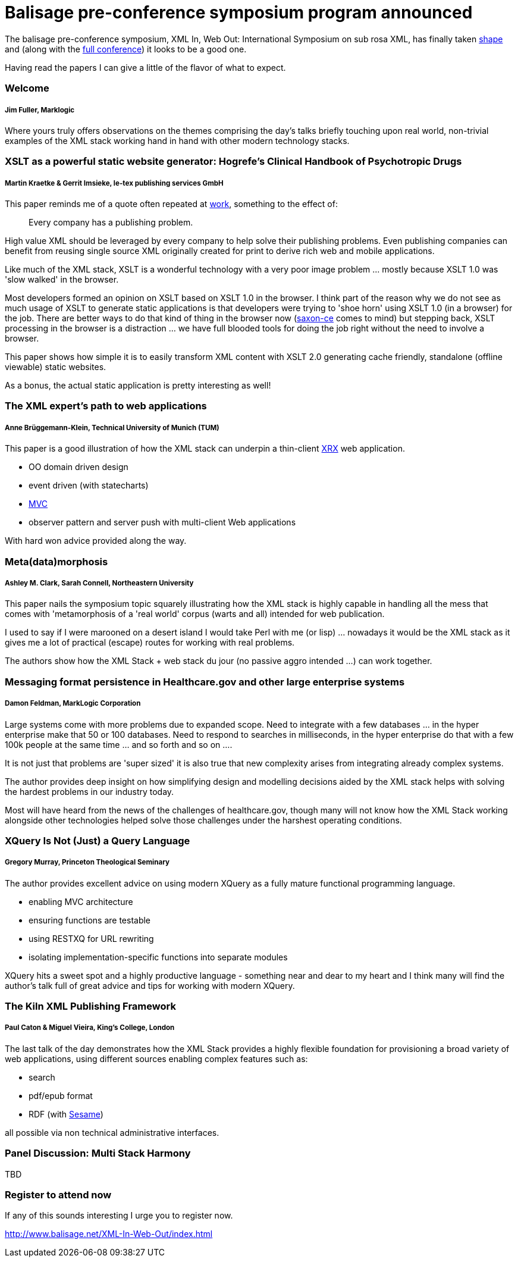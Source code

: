 = Balisage pre-conference symposium program announced

The balisage pre-conference symposium, XML In, Web Out: International Symposium on sub rosa XML, has finally taken http://balisage.net/XML-In-Web-Out/symposiumProgram.html[shape] and (along with the http://balisage.net/index.html[full conference]) it looks to be a good one.


Having read the papers I can give a little of the flavor of what to expect.


=== Welcome 
===== Jim Fuller, Marklogic

Where yours truly offers observations on the themes comprising the day's talks briefly touching upon real world, non-trivial examples of the XML stack working hand in hand with other modern technology stacks.  


=== XSLT as a powerful static website generator: Hogrefe's Clinical Handbook of Psychotropic Drugs 
===== Martin Kraetke & Gerrit Imsieke, le-tex publishing services GmbH

This paper reminds me of a quote often repeated at http://www.marklogic.com[work], something to the effect of:

> Every company has a publishing problem.

High value XML should be leveraged by every company to help solve their publishing problems. Even publishing companies can benefit from reusing single source XML originally created for print to derive rich web and mobile applications. 

Like much of the XML stack, XSLT is a wonderful technology with a very poor image problem ... mostly because XSLT 1.0 was 'slow walked' in the browser. 

Most developers formed an opinion on XSLT based on XSLT 1.0 in the browser. I think part of the reason why we do not see as much usage of XSLT to generate static applications is that developers were trying to 'shoe horn' using XSLT 1.0 (in a browser) for the job. There are better ways to do that kind of thing in the browser now (http://www.saxonica.com/ce/index.xml[saxon-ce] comes to mind) but stepping back, XSLT processing in the browser is a distraction ... we have full blooded tools for doing the job right without the need to involve a browser.  

This paper shows how simple it is to easily transform XML content with XSLT 2.0 generating cache friendly, standalone (offline viewable) static websites.

As a bonus, the actual static application is pretty interesting as well!


=== The XML expert’s path to web applications 
===== Anne Brüggemann-Klein, Technical University of Munich (TUM)

This paper is a good illustration of how  the XML stack can underpin a thin-client https://en.wikipedia.org/wiki/XRX_(web_application_architecture)[XRX] web application.

* OO domain driven design
* event driven (with statecharts)
* https://en.wikipedia.org/wiki/Model%E2%80%93view%E2%80%93controller[MVC]
* observer pattern and server push with multi-client Web applications 

With hard won advice provided along the way.


=== Meta(data)morphosis 
===== Ashley M. Clark, Sarah Connell, Northeastern University

This paper nails the symposium topic squarely illustrating how the XML stack is highly capable in handling all the mess that comes with 'metamorphosis of a 'real world' corpus (warts and all) intended for web publication. 

I used to say if I were marooned on a desert island I would take Perl with me (or lisp) ... nowadays it would be the XML stack as it gives me a lot of practical (escape) routes for working with real problems. 

The authors show how the XML Stack + web stack du jour (no passive aggro intended ...) can work together.


=== Messaging format persistence in Healthcare.gov and other large enterprise systems 
===== Damon Feldman, MarkLogic Corporation

Large systems come with more problems due to expanded scope. Need to integrate with a few databases ... in the hyper enterprise make that 50 or 100 databases. Need to respond to searches in milliseconds, in the hyper enterprise do that with a few 100k people at the same time ... and so forth and so on .... 

It is not just that problems are 'super sized' it is also true that new complexity arises from integrating already complex systems.

The author provides deep insight on how simplifying design and modelling decisions aided by the XML stack helps with solving the hardest problems in our industry today. 

Most will have heard from the news of the challenges of healthcare.gov, though many will not know how the XML Stack working alongside other technologies helped solve those challenges under the harshest operating conditions.


=== XQuery Is Not (Just) a Query Language 
===== Gregory Murray, Princeton Theological Seminary

The author provides excellent advice on using modern XQuery as a fully mature functional programming language.

* enabling MVC architecture
* ensuring functions are testable
* using RESTXQ for URL rewriting
* isolating implementation-specific functions into separate modules

XQuery hits a sweet spot and a highly productive language - something near and dear to my heart and I think many will find the author's talk full of great advice and tips for working with modern XQuery. 


=== The Kiln XML Publishing Framework 
===== Paul Caton & Miguel Vieira, King's College, London

The last talk of the day demonstrates how the XML Stack provides a highly flexible foundation for provisioning a broad variety of web applications, using different sources enabling complex features such as:

* search
* pdf/epub format 
* RDF (with https://projects.eclipse.org/projects/technology.rdf4j[Sesame])

all possible via non technical administrative interfaces.

=== Panel Discussion: Multi Stack Harmony

TBD

=== Register to attend now

If any of this sounds interesting I urge you to register now.

http://www.balisage.net/XML-In-Web-Out/index.html


